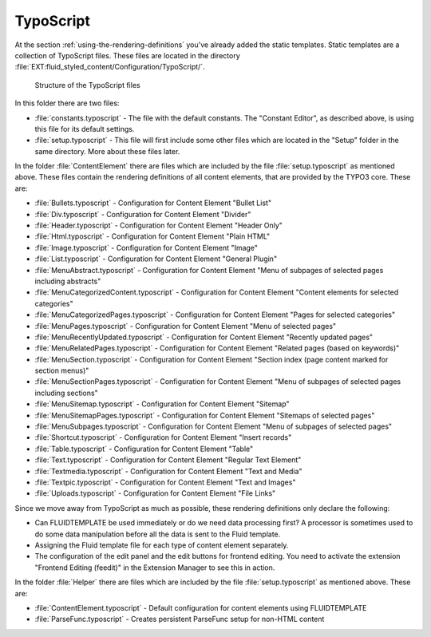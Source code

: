 ﻿.. include:: ../../Includes.txt

.. _typoscript:

==========
TypoScript
==========

At the section :ref:`using-the-rendering-definitions` you've already added the static
templates. Static templates are a collection of TypoScript files. These files are located
in the directory :file:`EXT:fluid_styled_content/Configuration/TypoScript/`.

.. figure:: Images/FileStructure.png
   :alt: Structure of the TypoScript files

   Structure of the TypoScript files

In this folder there are two files:

- :file:`constants.typoscript` - The file with the default constants. The "Constant Editor", as
  described above, is using this file for its default settings.

- :file:`setup.typoscript` - This file will first include some other files which are located in
  the "Setup" folder in the same directory. More about these files later.

In the folder :file:`ContentElement` there are files which are included by the file
:file:`setup.typoscript` as mentioned above. These files contain the rendering definitions of all
content elements, that are provided by the TYPO3 core. These are:

- :file:`Bullets.typoscript` - Configuration for Content Element "Bullet List"

- :file:`Div.typoscript` - Configuration for Content Element "Divider"

- :file:`Header.typoscript` - Configuration for Content Element "Header Only"

- :file:`Html.typoscript` - Configuration for Content Element "Plain HTML"

- :file:`Image.typoscript` - Configuration for Content Element "Image"

- :file:`List.typoscript` - Configuration for Content Element "General Plugin"

- :file:`MenuAbstract.typoscript` - Configuration for Content Element "Menu of subpages of selected pages including abstracts"

- :file:`MenuCategorizedContent.typoscript` - Configuration for Content Element "Content elements for selected categories"

- :file:`MenuCategorizedPages.typoscript` - Configuration for Content Element "Pages for selected categories"

- :file:`MenuPages.typoscript` - Configuration for Content Element "Menu of selected pages"

- :file:`MenuRecentlyUpdated.typoscript` - Configuration for Content Element "Recently updated pages"

- :file:`MenuRelatedPages.typoscript` - Configuration for Content Element "Related pages (based on keywords)"

- :file:`MenuSection.typoscript` - Configuration for Content Element "Section index (page content marked for section menus)"

- :file:`MenuSectionPages.typoscript` - Configuration for Content Element "Menu of subpages of selected pages including sections"

- :file:`MenuSitemap.typoscript` - Configuration for Content Element "Sitemap"

- :file:`MenuSitemapPages.typoscript` - Configuration for Content Element "Sitemaps of selected pages"

- :file:`MenuSubpages.typoscript` - Configuration for Content Element "Menu of subpages of selected pages"

- :file:`Shortcut.typoscript` - Configuration for Content Element "Insert records"

- :file:`Table.typoscript` - Configuration for Content Element "Table"

- :file:`Text.typoscript` - Configuration for Content Element "Regular Text Element"

- :file:`Textmedia.typoscript` - Configuration for Content Element "Text and Media"

- :file:`Textpic.typoscript` - Configuration for Content Element "Text and Images"

- :file:`Uploads.typoscript` - Configuration for Content Element "File Links"

Since we move away from TypoScript as much as possible, these rendering
definitions only declare the following:

- Can FLUIDTEMPLATE be used immediately or do we need data processing first?
  A processor is sometimes used to do some data manipulation before all the data is sent
  to the Fluid template.

- Assigning the Fluid template file for each type of content element separately.

- The configuration of the edit panel and the edit buttons for frontend editing. You
  need to activate the extension "Frontend Editing (feedit)" in the Extension Manager to
  see this in action.

In the folder :file:`Helper` there are files which are included by the file
:file:`setup.typoscript` as mentioned above. These are:

- :file:`ContentElement.typoscript` - Default configuration for content elements using
  FLUIDTEMPLATE

- :file:`ParseFunc.typoscript` - Creates persistent ParseFunc setup for non-HTML content
